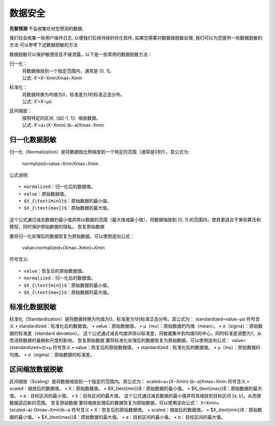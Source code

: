 数据安全
=============
**先智预测** 不会收集任何您预测的数据, 

我们仅会收集一些用户操作日志, 以便我们后续持续的优化软件, 如果您需要对数据做脱敏处理, 我们可以为您提供一些数据脱敏的方法 
可以参考下述数据脱敏的方法

数据脱敏可以保护敏感信息不被泄露。以下是一些常用的数据脱敏方法：

归一化：
	| 将数据缩放到一个指定范围内，通常是 [0, 1]。
	| 公式: X′=X−XminXmax−Xmin
	
标准化：
	| 将数据转换为均值为0，标准差为1的标准正态分布。
	| 公式: X′=X−μσ

区间缩放：
    | 按照特定的区间（如[-1, 1]）缩放数据。
    | 公式: X′=a+(X−Xmin)⋅(b−a)Xmax−Xmin



归一化数据脱敏
-----------------

归一化（Normalization）是将数据按比例缩放到一个特定的范围（通常是0到1）。其公式为:

    normalized=value−XminXmax−Xmin

公式说明::

    • normalized：归一化后的数据值。
    • value：原始数据值。
    • $X_{\text{min}}$：原始数据的最小值。
    • $X_{\text{max}}$：原始数据的最大值。

这个公式通过减去数据的最小值并除以数据的范围（最大值减最小值），将数据缩放到 [0, 1] 的范围内，使其更适合于某些算法和模型，同时保护原始数据的隐私。
恢复原始数据

要将归一化处理后的数据恢复为原始数据，可以使用逆向公式：

    value=normalized×(Xmax−Xmin)+Xmin

符号含义::

    • value：恢复后的原始数据值。
    • normalized：归一化后的数据值。
    • $X_{\text{min}}$：原始数据的最小值。
    • $X_{\text{max}}$：原始数据的最大值。



标准化数据脱敏
-----------------

标准化（Standardization）是将数据转换为均值为0，标准差为1的标准正态分布。其公式为：
standardized=value−μσ
符号含义
• standardized：标准化后的数据值。
• value：原始数据值。
• μ（mu）：原始数据的均值（mean）。
• σ（sigma）：原始数据的标准差（standard deviation）。
这个公式通过减去均值并除以标准差，将数据集中到均值0的中心，同时标准差调整为1，从而消除数据的量纲和尺度的影响。
恢复原始数据
要将标准化处理后的数据恢复为原始数据，可以使用逆向公式：
value=(standardized×σ)+μ
符号含义
• value：恢复后的原始数据值。
• standardized：标准化后的数据值。
• μ（mu）：原始数据的均值。
• σ（sigma）：原始数据的标准差。



区间缩放数据脱敏
-----------------

区间缩放（Scaling）是将数据缩放到一个指定的范围内。其公式为：
scaled=a+(X−Xmin)⋅(b−a)Xmax−Xmin
符号含义
• scaled：缩放后的数据值。
• X：原始数据值。
• $X_{\text{min}}$：原始数据的最小值。
• $X_{\text{max}}$：原始数据的最大值。
• a：目标区间的最小值。
• b：目标区间的最大值。
这个公式通过减去数据的最小值并将其缩放到目标区间 [a, b]，从而使数据适应新的范围。
恢复原始数据
要将缩放处理后的数据恢复为原始数据，可以使用逆向公式：
X=Xmin+(scaled−a)⋅(Xmax−Xmin)b−a
符号含义
• X：恢复后的原始数据值。
• scaled：缩放后的数据值。
• $X_{\text{min}}$：原始数据的最小值。
• $X_{\text{max}}$：原始数据的最大值。
• a：目标区间的最小值。
• b：目标区间的最大值。
